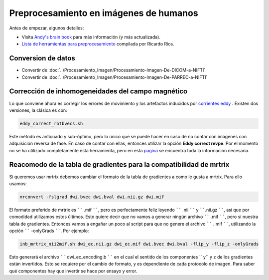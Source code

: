 Preprocesamiento en imágenes de humanos
=======================================

Antes de empezar, algunos detalles:

* Visita  `Andy's brain book <https://andysbrainbook.readthedocs.io/en/latest/MRtrix/MRtrix_Course/MRtrix_04_Preprocessing.html>`_  para más información (y más actualizada).
*  `Lista de herramientas para preprocesamiento <https://hackmd.io/@c13lab/preproc>`_  compilada por Ricardo Ríos.


Conversion de datos 
----------------------------------------

* Convertir de :doc:`../Procesamiento_Imagen/Procesamiento-Imagen-De-DICOM-a-NIFTI`
* Convertir de :doc:`../Procesamiento_Imagen/Procesamiento-Imagen-De-PARREC-a-NIFTI`


Corrección de inhomogeneidades del campo magnético
----------------------------------------

Lo que conviene ahora es corregir los errores de movimiento y los artefactos inducidos por  `corrientes eddy <http://es.wikipedia.org/wiki/Corriente_de_Foucault>`_ . Existen dos versiones, la clásica es con:

.. code:: Bash

   eddy_correct_rotbvecs.sh 

Este método es anticuado y sub-óptimo, pero lo único que se puede hacer en caso de no contar con imágenes con adquisición reversa de fase. En caso de contar con ellas, entonces utilizar la opción **Eddy correct revpe**. Por el momento no se ha utilizado completamente esta herramienta, pero en esta  `pagina <http://fsl.fmrib.ox.ac.uk/fsl/fslwiki/topup>`_  se encuentra toda la información necesaria.

Reacomodo de la tabla de gradientes para la compatibilidad de mrtrix
----------------------------------------

Si queremos usar mrtrix debemos cambiar el formato de la tabla de gradientes a como le gusta a mrtrix. Para ello usamos: 

.. code:: Bash

   mrconvert -fslgrad dwi.bvec dwi.bval dwi.nii.gz dwi.mif 

El formato preferido de mrtrix es `````` .mif ``````, pero es perfectamente feliz leyendo  `````` .nii `````` y ``````.nii.gz ``````, así que por comodidad utilizamos estos últimos. Esto quiere decir que no vamos a generar ningún archivo `````` .mif ``````, pero sí nuestra tabla de gradientes. Entonces vamos a engañar un poco al script para que no genere el archivo `````` . mif ``````, utilizando la opción `````` -onlyGrads ``````. Por ejemplo:

.. code:: Bash

   inb_mrtrix_nii2mif.sh dwi_ec.nii.gz dwi_ec.mif dwi.bvec dwi.bval -flip_y -flip_z -onlyGrads 

Esto generará el archivo `````` dwi_ec_encoding.b `````` en el cual el sentido de los componentes  `` y`` y  ``z`` de los gradientes están invertidos. Esto se requiere por el cambio de formato, y es dependiente de cada protocolo de imagen. Para saber qué componentes hay que invertir se hace por ensayo y error.

